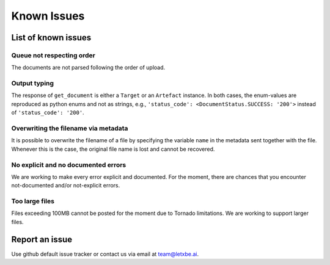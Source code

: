 Known Issues
============

List of known issues
--------------------

Queue not respecting order
^^^^^^^^^^^^^^^^^^^^^^^^^^

The documents are not parsed following the order of upload.

Output typing
^^^^^^^^^^^^^

The response of ``get_document`` is either a ``Target`` or an
``Artefact`` instance. In both cases, the enum-values are reproduced as
python enums and not as strings, e.g.,
``'status_code': <DocumentStatus.SUCCESS: '200'>`` instead of
``'status_code': '200'``.

Overwriting the filename via metadata
^^^^^^^^^^^^^^^^^^^^^^^^^^^^^^^^^^^^^

It is possible to overwrite the filename of a file by specifying the
variable ``name`` in the metadata sent together with the file. Whenever
this is the case, the original file name is lost and cannot be
recovered.

No explicit and no documented errors
^^^^^^^^^^^^^^^^^^^^^^^^^^^^^^^^^^^^

We are working to make every error explicit and documented. For the
moment, there are chances that you encounter not-documented and/or
not-explicit errors.

Too large files
^^^^^^^^^^^^^^^

Files exceeding 100MB cannot be posted for the moment due to Tornado
limitations. We are working to support larger files.

Report an issue
---------------

Use github default issue tracker or contact us via email at
team@letxbe.ai.
